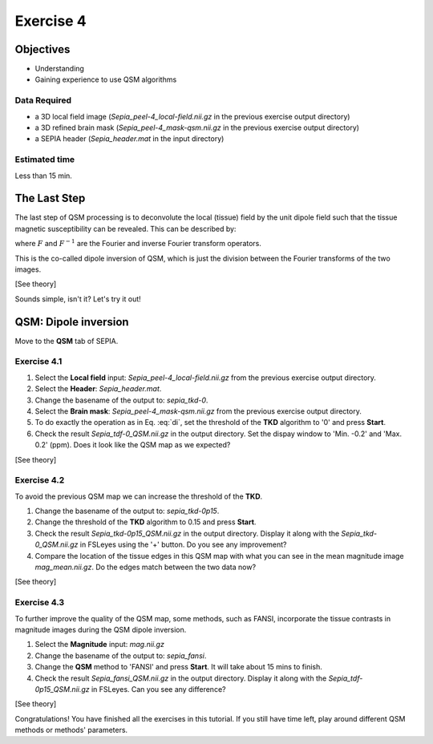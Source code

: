 .. _fmritoolkit2019-exercise4:

Exercise 4
==========

Objectives
----------

- Understanding 
- Gaining experience to use QSM algorithms

Data Required
^^^^^^^^^^^^^

- a 3D local field image (*Sepia_peel-4_local-field.nii.gz* in the previous exercise output directory)
- a 3D refined brain mask (*Sepia_peel-4_mask-qsm.nii.gz* in the previous exercise output directory)
- a SEPIA header (*Sepia_header.mat* in the input directory)

Estimated time
^^^^^^^^^^^^^^

Less than 15 min.

The Last Step
-------------

The last step of QSM processing is to deconvolute the local (tissue) field by the unit dipole field such that the tissue magnetic susceptibility can be revealed. This can be described by:

.. math::
   \chi = F^{-1}[\frac{F(Tissue field)}{F(d)}]
   :label: di

where :math:`F` and :math:`F^{-1}` are the Fourier and inverse Fourier transform operators.

This is the co-called dipole inversion of QSM, which is just the division between the Fourier transforms of the two images.

[See theory]

Sounds simple, isn't it? Let's try it out!

QSM: Dipole inversion
---------------------
Move to the **QSM** tab of SEPIA. 

Exercise 4.1
^^^^^^^^^^^^

#. Select the **Local field** input: *Sepia_peel-4_local-field.nii.gz* from the previous exercise output directory. 
#. Select the **Header**: *Sepia_header.mat*.
#. Change the basename of the output to: *sepia_tkd-0*. 
#. Select the **Brain mask**: *Sepia_peel-4_mask-qsm.nii.gz* from the previous exercise output directory.
#. To do exactly the operation as in Eq. :eq:`di`, set the threshold of the **TKD** algorithm to '0' and press **Start**.
#. Check the result *Sepia_tdf-0_QSM.nii.gz* in the output directory. Set the dispay window to 'Min. -0.2' and 'Max. 0.2' (ppm). Does it look like the QSM map as we expected?

[See theory]

Exercise 4.2
^^^^^^^^^^^^

To avoid the previous QSM map we can increase the threshold of the **TKD**. 

#. Change the basename of the output to: *sepia_tkd-0p15*. 
#. Change the threshold of the **TKD** algorithm to 0.15 and press **Start**.
#. Check the result *Sepia_tkd-0p15_QSM.nii.gz* in the output directory. Display it along with the *Sepia_tkd-0_QSM.nii.gz* in FSLeyes using the '+' button. Do you see any improvement?
#. Compare the location of the tissue edges in this QSM map with what you can see in the mean magnitude image *mag_mean.nii.gz*. Do the edges match between the two data now?

[See theory]

Exercise 4.3
^^^^^^^^^^^^

To further improve the quality of the QSM map, some methods, such as FANSI, incorporate the tissue contrasts in magnitude images during the QSM dipole inversion.

#. Select the **Magnitude** input: *mag.nii.gz*
#. Change the basename of the output to: *sepia_fansi*.
#. Change the **QSM** method to 'FANSI' and press **Start**. It will take about 15 mins to finish.
#. Check the result *Sepia_fansi_QSM.nii.gz* in the output directory. Display it along with the *Sepia_tdf-0p15_QSM.nii.gz* in FSLeyes. Can you see any difference?

[See theory]

Congratulations! You have finished all the exercises in this tutorial. If you still have time left, play around different QSM methods or methods' parameters. 
